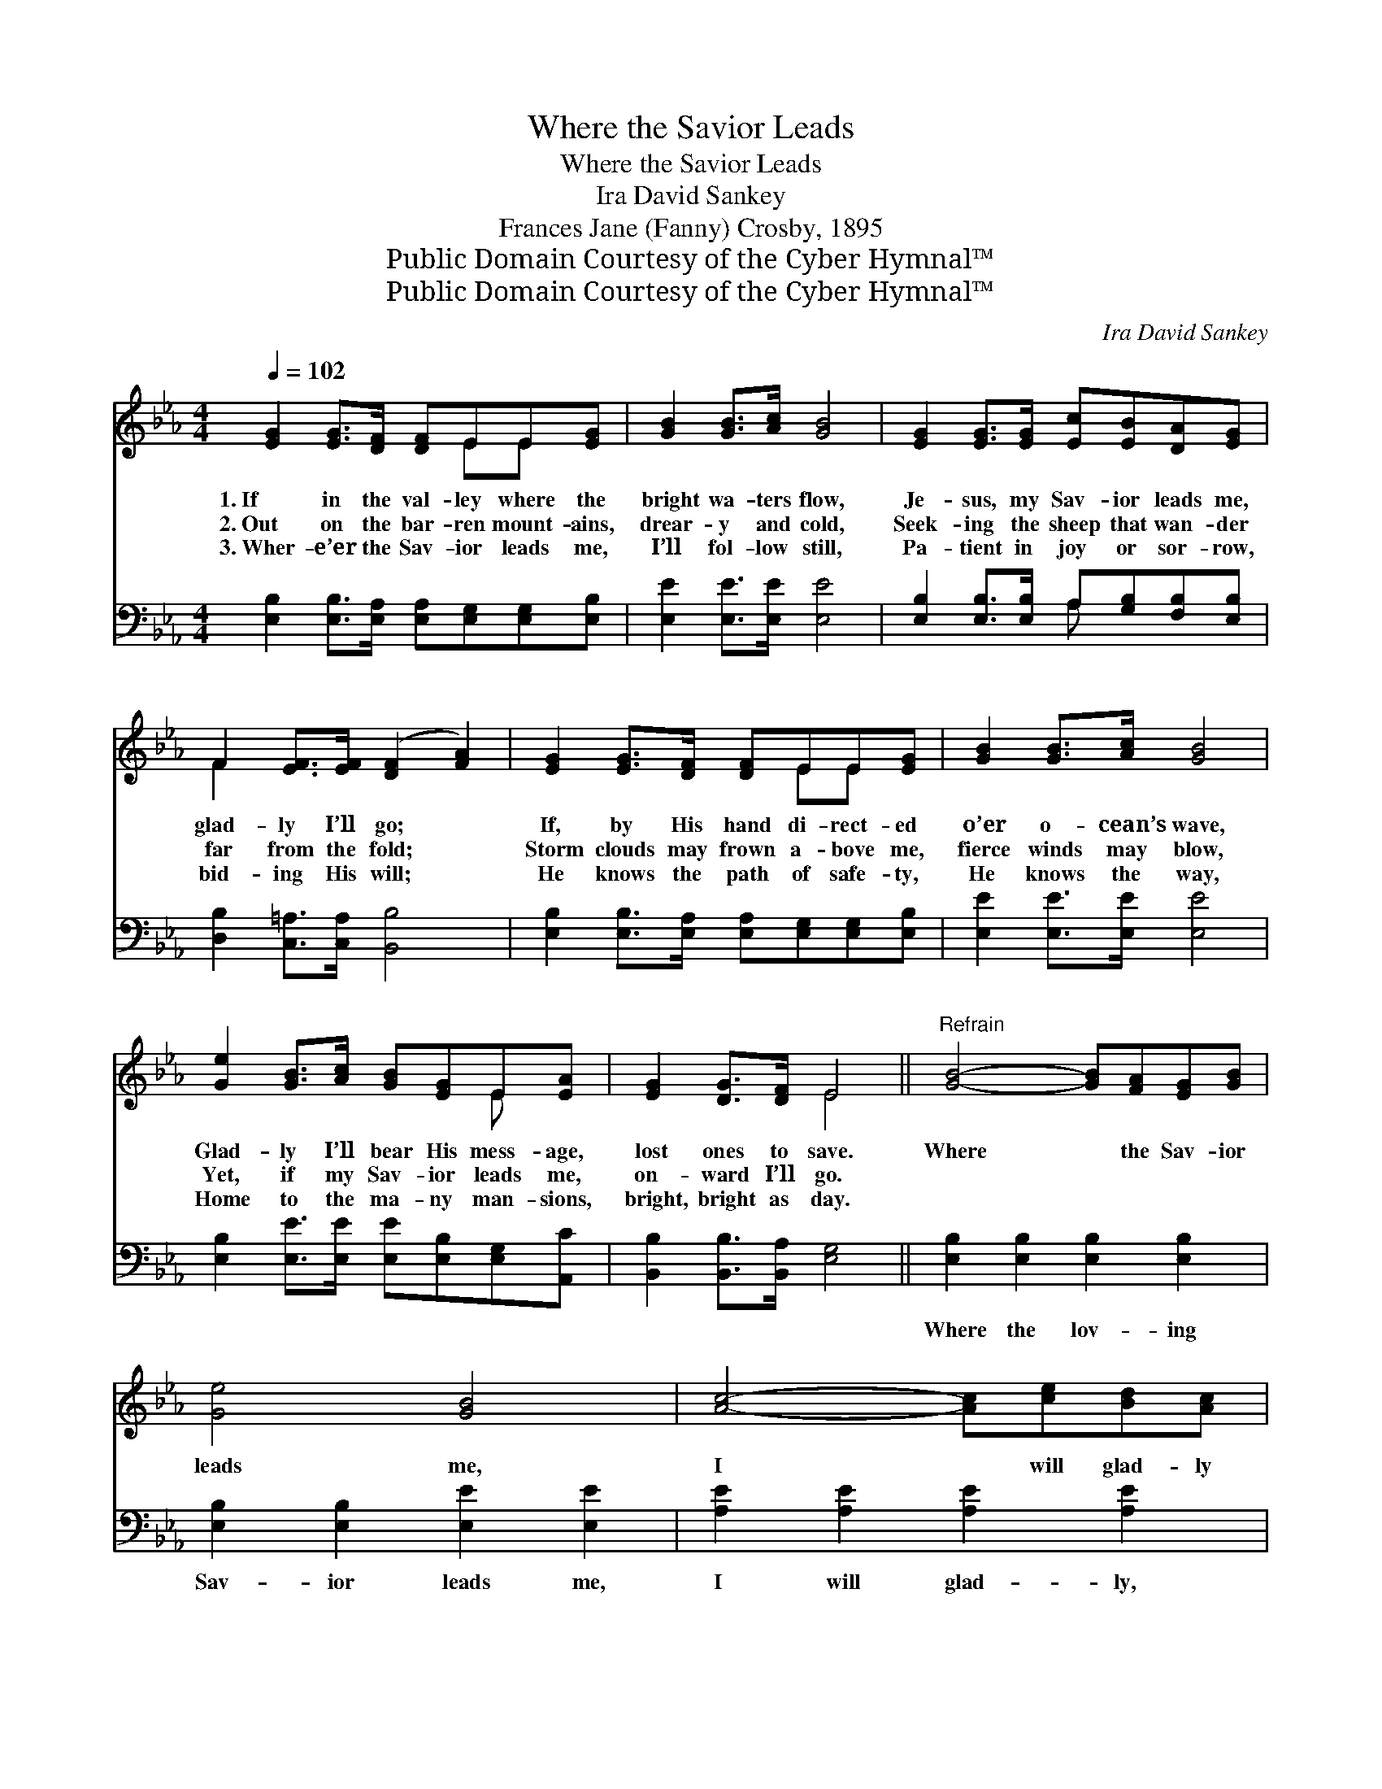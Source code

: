X:1
T:Where the Savior Leads
T:Where the Savior Leads
T:Ira David Sankey
T:Frances Jane (Fanny) Crosby, 1895
T:Public Domain Courtesy of the Cyber Hymnal™
T:Public Domain Courtesy of the Cyber Hymnal™
C:Ira David Sankey
Z:Public Domain
Z:Courtesy of the Cyber Hymnal™
%%score ( 1 2 ) ( 3 4 )
L:1/8
Q:1/4=102
M:4/4
K:Eb
V:1 treble 
V:2 treble 
V:3 bass 
V:4 bass 
V:1
 [EG]2 [EG]>[DF] [DF]EE[EG] | [GB]2 [GB]>[Ac] [GB]4 | [EG]2 [EG]>[EG] [Ec][EB][DA][EG] | %3
w: 1.~If in the val- ley where the|bright wa- ters flow,|Je- sus, my Sav- ior leads me,|
w: 2.~Out on the bar- ren mount- ains,|drear- y and cold,|Seek- ing the sheep that wan- der|
w: 3.~Wher- e’er the Sav- ior leads me,|I’ll fol- low still,|Pa- tient in joy or sor- row,|
 F2 [EF]>[EF] ([DF]2 [FA]2) | [EG]2 [EG]>[DF] [DF]EE[EG] | [GB]2 [GB]>[Ac] [GB]4 | %6
w: glad- ly I’ll go; *|If, by His hand di- rect- ed|o’er o- cean’s wave,|
w: far from the fold; *|Storm clouds may frown a- bove me,|fierce winds may blow,|
w: bid- ing His will; *|He knows the path of safe- ty,|He knows the way,|
 [Ge]2 [GB]>[Ac] [GB][EG]E[EA] | [EG]2 [DG]>[DF] E4 ||"^Refrain" [GB]4- [GB][FA][EG][GB] | %9
w: Glad- ly I’ll bear His mess- age,|lost ones to save.|Where * the Sav- ior|
w: Yet, if my Sav- ior leads me,|on- ward I’ll go.||
w: Home to the ma- ny man- sions,|bright, bright as day.||
 [Ge]4 [GB]4 | [Ac]4- [Ac][ce][Bd][Ac] | [Ac]4 [GB]4 | [Ge]2 [EB]2 [EA][EG][DF]E | [Ec]4 [Fe]4 | %14
w: leads me,|I * will glad- ly|fol- low,|Where the lov- ing Sav- ior|leads me,|
w: |||||
w: |||||
 [Fd]2 [DB]2 [DA]2 [B,D]2 | [B,E]8 |] %16
w: I will glad- ly|go.|
w: ||
w: ||
V:2
 x5 EE x | x8 | x8 | F2 x6 | x5 EE x | x8 | x6 E x | x4 E4 || x8 | x8 | x8 | x8 | x7 E | x8 | x8 | %15
 x8 |] %16
V:3
 [E,B,]2 [E,B,]>[E,A,] [E,A,][E,G,][E,G,][E,B,] | [E,E]2 [E,E]>[E,E] [E,E]4 | %2
w: ~ ~ ~ ~ ~ ~ ~|~ ~ ~ ~|
 [E,B,]2 [E,B,]>[E,B,] A,[G,B,][F,B,][E,B,] | [D,B,]2 [C,=A,]>[C,A,] [B,,B,]4 | %4
w: ~ ~ ~ ~ ~ ~ ~|~ ~ ~ ~|
 [E,B,]2 [E,B,]>[E,A,] [E,A,][E,G,][E,G,][E,B,] | [E,E]2 [E,E]>[E,E] [E,E]4 | %6
w: ~ ~ ~ ~ ~ ~ ~|~ ~ ~ ~|
 [E,B,]2 [E,E]>[E,E] [E,E][E,B,][E,G,][A,,C] | [B,,B,]2 [B,,B,]>[B,,A,] [E,G,]4 || %8
w: ~ ~ ~ ~ ~ ~ ~|~ ~ ~ ~|
 [E,B,]2 [E,B,]2 [E,B,]2 [E,B,]2 | [E,B,]2 [E,B,]2 [E,E]2 [E,E]2 | [A,E]2 [A,E]2 [A,E]2 [A,E]2 | %11
w: Where the lov- ing|Sav- ior leads me,|I will glad- ly,|
 [E,E]2 [E,E]2 [E,E]2 [E,E]2 | [E,B,]2 [E,G,]2 [E,C][E,B,][E,A,][E,G,] | A,4 [=A,C]4 | %14
w: glad- ly fol- low,|||
 B,2 B,2 [B,,B,]2 [B,,A,]2 | [E,G,]8 |] %16
w: ||
V:4
 x8 | x8 | x4 A, x3 | x8 | x8 | x8 | x8 | x8 || x8 | x8 | x8 | x8 | x8 | =A,4 x4 | B,2 B,2 x4 | %15
 x8 |] %16

